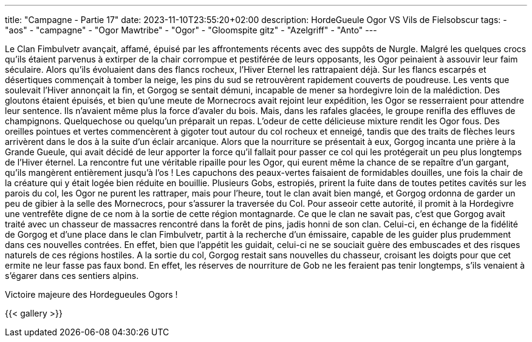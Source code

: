 ---
title: "Campagne - Partie 17"
date: 2023-11-10T23:55:20+02:00
description: HordeGueule Ogor VS Vils de Fielsobscur
tags:
    - "aos"
    - "campagne"
    - "Ogor Mawtribe"
    - "Ogor"
    - "Gloomspite gitz"
    - "Azelgriff"
    - "Anto"
---


[.campagne]
--
Le Clan Fimbulvetr avançait, affamé, épuisé par les affrontements récents avec des suppôts de Nurgle.
Malgré les quelques crocs qu'ils étaient parvenus à extirper de la chair corrompue et pestiférée de leurs opposants, les Ogor peinaient à assouvir leur faim séculaire.
Alors qu'ils évoluaient dans des flancs rocheux, l'Hiver Eternel les rattrapaient déjà. Sur les flancs escarpés et désertiques commençait à tomber la neige, les pins du sud se retrouvèrent rapidement couverts de poudreuse. Les vents que soulevait l'Hiver annonçait la fin, et Gorgog se sentait démuni, incapable de mener sa hordegivre loin de la malédiction. Des gloutons étaient épuisés, et bien qu'une meute de Mornecrocs avait rejoint leur expédition, les Ogor se resserraient pour attendre leur sentence. Ils n'avaient même plus la force d'avaler du bois.
Mais, dans les rafales glacées, le groupe renifla des effluves de champignons. Quelquechose ou quelqu'un préparait un repas. L'odeur de cette délicieuse mixture rendit les Ogor fous. Des oreilles pointues et vertes commencèrent à gigoter tout autour du col rocheux et enneigé, tandis que des traits de flèches leurs arrivèrent dans le dos à la suite d'un éclair arcanique.
Alors que la nourriture se présentait à eux, Gorgog incanta une prière à la Grande Gueule, qui avait décidé de leur apporter la force qu'il fallait pour passer ce col qui les protégerait un peu plus longtemps de l'Hiver éternel.
La rencontre fut une véritable ripaille pour les Ogor, qui eurent même la chance de se repaître d'un gargant, qu'ils mangèrent entièrement jusqu'à l'os !
Les capuchons des peaux-vertes faisaient de formidables douilles, une fois la chair de la créature qui y était logée bien réduite en bouillie. Plusieurs Gobs, estropiés, prirent la fuite dans de toutes petites cavités sur les parois du col, les Ogor ne purent les rattraper, mais pour l'heure, tout le clan avait bien mangé, et Gorgog ordonna de garder un peu de gibier à la selle des Mornecrocs, pour s'assurer la traversée du Col. Pour asseoir cette autorité, il promit à la Hordegivre une ventrefête digne de ce nom à la sortie de cette région montagnarde.
Ce que le clan ne savait pas, c'est que Gorgog avait traité avec un chasseur de massacres rencontré dans la forêt de pins, jadis honni de son clan. Celui-ci, en échange de la fidélité de Gorgog et d'une place dans le clan Fimbulvetr, partit à la recherche d'un émissaire, capable de les guider plus prudemment dans ces nouvelles contrées. En effet, bien que l'appétit les guidait, celui-ci ne se souciait guère des embuscades et des risques naturels de ces régions hostiles. A la sortie du col, Gorgog restait sans nouvelles du chasseur, croisant les doigts pour que cet ermite ne leur fasse pas faux bond. En effet, les réserves de nourriture de Gob ne les feraient pas tenir longtemps, s'ils venaient à s'égarer dans ces sentiers alpins.

--

Victoire majeure des Hordegueules Ogors !

{{< gallery >}}
